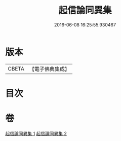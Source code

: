 #+TITLE: 起信論同異集 
#+DATE: 2016-06-08 16:25:55.930467

* 版本
 |     CBETA|【電子佛典集成】|

* 目次

* 卷
[[file:KR6o0113_001.txt][起信論同異集 1]]
[[file:KR6o0113_002.txt][起信論同異集 2]]

